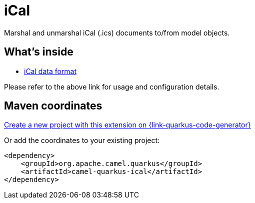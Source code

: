 // Do not edit directly!
// This file was generated by camel-quarkus-maven-plugin:update-extension-doc-page
[id="extensions-ical"]
= iCal
:page-aliases: extensions/ical.adoc
:linkattrs:
:cq-artifact-id: camel-quarkus-ical
:cq-native-supported: true
:cq-status: Stable
:cq-status-deprecation: Stable
:cq-description: Marshal and unmarshal iCal (.ics) documents to/from model objects.
:cq-deprecated: false
:cq-jvm-since: 1.0.0
:cq-native-since: 1.0.0

ifeval::[{doc-show-badges} == true]
[.badges]
[.badge-key]##JVM since##[.badge-supported]##1.0.0## [.badge-key]##Native since##[.badge-supported]##1.0.0##
endif::[]

Marshal and unmarshal iCal (.ics) documents to/from model objects.

[id="extensions-ical-whats-inside"]
== What's inside

* xref:{cq-camel-components}:dataformats:ical-dataformat.adoc[iCal data format]

Please refer to the above link for usage and configuration details.

[id="extensions-ical-maven-coordinates"]
== Maven coordinates

https://{link-quarkus-code-generator}/?extension-search=camel-quarkus-ical[Create a new project with this extension on {link-quarkus-code-generator}, window="_blank"]

Or add the coordinates to your existing project:

[source,xml]
----
<dependency>
    <groupId>org.apache.camel.quarkus</groupId>
    <artifactId>camel-quarkus-ical</artifactId>
</dependency>
----
ifeval::[{doc-show-user-guide-link} == true]
Check the xref:user-guide/index.adoc[User guide] for more information about writing Camel Quarkus applications.
endif::[]
